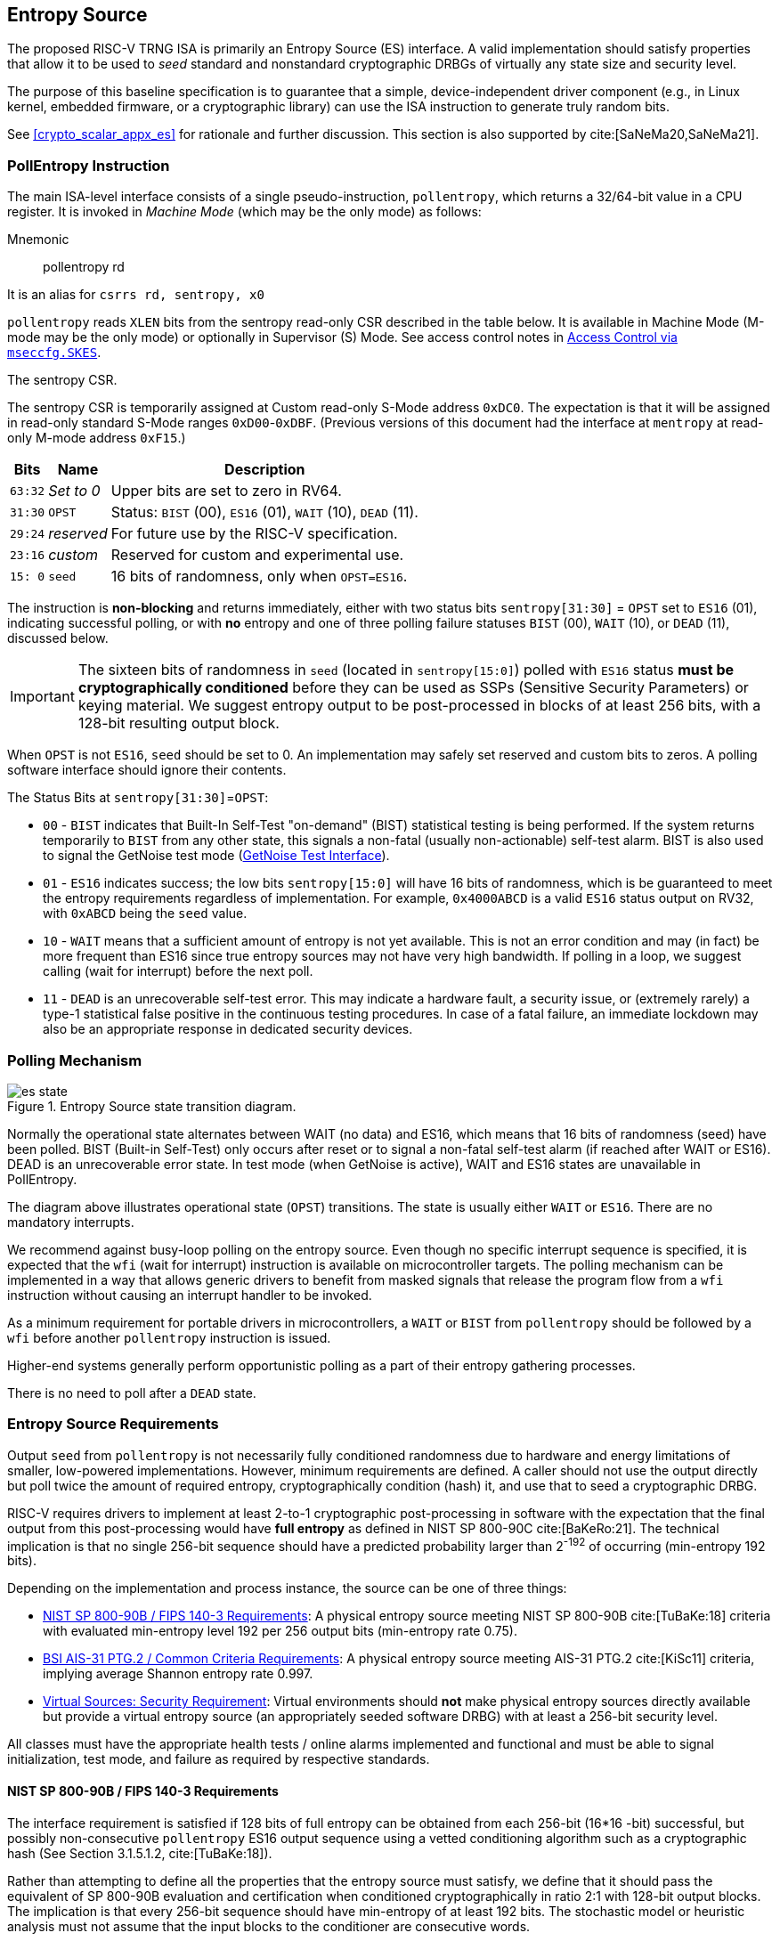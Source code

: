 [[crypto_scalar_es]]
== Entropy Source

The proposed RISC-V TRNG ISA is primarily an Entropy Source (ES)
interface. A valid implementation should satisfy properties that allow
it to be used to _seed_ standard and nonstandard cryptographic
DRBGs of virtually any state size and security level.

The purpose of this baseline specification is to guarantee that a simple,
device-independent driver component (e.g., in Linux kernel, embedded
firmware, or a cryptographic library) can use the ISA instruction to
generate truly random bits.

See <<crypto_scalar_appx_es>> for rationale and further discussion.
This section is also supported by cite:[SaNeMa20,SaNeMa21].


[[crypto_scalar_es_pollentropy]]
=== PollEntropy Instruction

The main ISA-level interface consists of a single pseudo-instruction,
`pollentropy`, which returns a 32/64-bit value in a CPU register.
It is invoked in _Machine Mode_ (which may be the only mode) as follows:

Mnemonic::
pollentropy rd

It is an alias for `csrrs rd, sentropy, x0`

`pollentropy` reads `XLEN` bits from the sentropy read-only CSR described
in the table below.
It is available in Machine Mode (M-mode may be the only mode) or
optionally in Supervisor (S) Mode. See access control notes in
<<crypto_scalar_es_access>>.

.The sentropy CSR. 

The sentropy CSR is temporarily assigned at Custom read-only S-Mode address
`0xDC0`. The expectation is that it will be assigned in read-only
standard S-Mode ranges `0xD00`-`0xDBF`. (Previous versions of this document
had the interface at `mentropy` at read-only M-mode address `0xF15`.)

[%autowidth.stretch,cols="^,^,<",options="header",]
|=======================================================================
|Bits |Name |Description
|`63:32` |_Set to 0_ |Upper bits are set to zero in RV64.

|`31:30` |`OPST` |Status: `BIST` (00), `ES16` (01), `WAIT` (10), `DEAD`
(11).

|`29:24` |_reserved_ |For future use by the RISC-V specification.

|`23:16` |_custom_ |Reserved for custom and experimental use.

|`15: 0` |`seed` |16 bits of randomness, only when `OPST=ES16`.
|=======================================================================

The instruction is *non-blocking* and returns immediately, either with
two status bits `sentropy[31:30]` = `OPST` set to `ES16` (01),
indicating successful polling, or with *no* entropy and one of three
polling failure statuses `BIST` (00), `WAIT` (10), or `DEAD` (11),
discussed below.

[IMPORTANT]
====
The sixteen bits of randomness in `seed` (located in `sentropy[15:0]`)
polled with `ES16` status *must be cryptographically conditioned*
before they can be used as SSPs (Sensitive Security Parameters) or
keying material. We suggest entropy output to be post-processed in
blocks of at least 256 bits, with a 128-bit resulting output block.
====

When `OPST` is not `ES16`, `seed` should be set to 0.
An implementation may safely set reserved and custom bits to zeros.
A polling software interface should ignore their contents.

The Status Bits at `sentropy[31:30]`=`OPST`:

* `00` - `BIST`
indicates that Built-In Self-Test "on-demand" (BIST) statistical
testing is being performed. If the system returns temporarily to `BIST`
from any other state, this signals a non-fatal (usually non-actionable)
self-test alarm. BIST is also used to signal the GetNoise test mode
(<<crypto_scalar_es_getnoise>>).

* `01` - `ES16`
indicates success; the low bits `sentropy[15:0]` will have 16 bits of
randomness, which is be guaranteed to meet the entropy requirements
regardless of implementation. For example, `0x4000ABCD` is a valid
`ES16` status output on RV32, with `0xABCD` being the `seed` value.

* `10` - `WAIT`
means that a sufficient amount of entropy is not yet available. This
is not an error condition and may (in fact) be more frequent than ES16
since true entropy sources may not have very high bandwidth. If polling
in a loop, we suggest calling (wait for interrupt) before the next poll.

* `11` - `DEAD`
is an unrecoverable self-test error. This may indicate a hardware
fault, a security issue, or (extremely rarely) a type-1 statistical
false positive in the continuous testing procedures. In case of a fatal
failure, an immediate lockdown may also be an appropriate response in
dedicated security devices.


[[crypto_scalar_es_polling]]
=== Polling Mechanism

[[crypto_scalar_es_state,reftext="Entropy Source State Transition Diagram"]]
====
image::es_state.svg[title="Entropy Source state transition diagram.", align="center"]
Normally the operational state alternates between WAIT
(no data) and ES16, which means that 16 bits of randomness (seed)
have been polled. BIST (Built-in Self-Test) only occurs after reset
or to signal a non-fatal self-test alarm (if reached after WAIT or
ES16). DEAD is an unrecoverable error state.
In test mode (when GetNoise is active), WAIT and ES16 states are
unavailable in PollEntropy.
====

The diagram above illustrates operational state (`OPST`) transitions.
The state is usually either `WAIT` or `ES16`. There are no mandatory
interrupts. 


We recommend against busy-loop polling on the entropy source. Even though
no specific interrupt sequence is specified, it is expected that the `wfi`
(wait for interrupt) instruction is available on microcontroller targets.
The polling mechanism can be implemented in a way that allows generic
drivers to benefit from masked signals that release the program flow
from a `wfi` instruction without causing an interrupt handler to be invoked.

As a minimum requirement for portable drivers in microcontrollers,
a `WAIT` or `BIST` from `pollentropy` should be followed by a `wfi`
before another `pollentropy` instruction is issued. 

Higher-end systems generally perform opportunistic polling as a part of their
entropy gathering processes.

There is no need to poll after a `DEAD` state.

[[crypto_scalar_es_req]]
=== Entropy Source Requirements

Output `seed` from `pollentropy` is not necessarily fully conditioned
randomness due to hardware and energy limitations of smaller, low-powered
implementations. However, minimum requirements are defined.
A caller should not use the output directly but poll twice the amount
of required entropy, cryptographically condition (hash) it, and use that
to seed a cryptographic DRBG.

RISC-V requires drivers to implement at least 2-to-1 cryptographic
post-processing in software with the expectation that the final output
from this post-processing would have *full entropy* as defined
in NIST SP 800-90C cite:[BaKeRo:21]. The technical implication is
that no single 256-bit sequence should have a predicted probability
larger than 2^-192^ of occurring (min-entropy 192 bits).

Depending on the implementation and process instance, the source can be one of
three things:

*	<<crypto_scalar_es_req_90b>>: A physical entropy source meeting
	NIST SP 800-90B cite:[TuBaKe:18] criteria with evaluated min-entropy 
	level 192 per 256 output bits (min-entropy rate 0.75).
	
*	<<crypto_scalar_es_req_ptg2>>: A physical entropy source meeting AIS-31
	PTG.2 cite:[KiSc11] criteria, implying average Shannon entropy rate 0.997. 

*	<<crypto_scalar_es_req_virt>>: Virtual environments should *not* make
	physical entropy sources directly available but provide a virtual entropy
	source (an appropriately seeded software DRBG) with at least a 256-bit
	security level.

All classes must have the appropriate health tests / online alarms
implemented and functional and must be able to signal initialization,
test mode, and failure as required by respective standards.


[[crypto_scalar_es_req_90b]]
==== NIST SP 800-90B / FIPS 140-3 Requirements

The interface requirement is satisfied if 128 bits of full entropy can be
obtained from each 256-bit (16*16 -bit) successful, but possibly
non-consecutive `pollentropy` ES16 output sequence using a vetted conditioning
algorithm such as a cryptographic hash 
(See Section 3.1.5.1.2, cite:[TuBaKe:18]).

Rather than attempting to define all the properties that the entropy source
must satisfy, we define that it should pass the equivalent of SP 800-90B
evaluation and certification when conditioned cryptographically in ratio
2:1 with 128-bit output blocks. The implication is that every 256-bit
sequence should have min-entropy of at least 192 bits. The stochastic model
or heuristic analysis must not assume that the input blocks to the
conditioner are consecutive words.

Driver developers may make this conservative assumption but are not
prohibited from using more than twice the number of seed bits relative
to the desired resulting entropy. Even though entropy is defined in
terms of 128-bit full entropy blocks, we recommend at least 256-bit
security (two or more blocks).


[[crypto_scalar_es_req_ptg2]]
==== BSI AIS-31 PTG.2 / Common Criteria Requirements

For alternative Common Criteria certification (or self-certification),
vendors should target AIS 31 PTG.2 requirements cite:[KiSc11] (Sect. 4.3.).
In this evaluation, `seed` bits are viewed as "internal random numbers."

Additionally, the overall security requirement remains that full entropy
can be obtained after conditioning, as in <<crypto_scalar_es_req_90b>>.


[[crypto_scalar_es_req_virt]]
==== Virtual Sources: Security Requirement

A virtual source traps the `pollentropy` instruction or otherwise
implements it in software using a fully seeded DRBG with at least 256-bit
security. A virtual source is intended especially for guest operating
systems, sandboxes, emulators, and similar use cases. 

A virtual source is not a physical entropy source but provides additional
protection against covert channels, depletion attacks, and host
identification in operating environments that can not be entirely trusted
with direct access to a hardware resource. Despite limited trust,
implementors should try to guarantee that even such environments have
sufficient entropy available for secure cryptographic operations.

A random-distinguishing attack should require computational resources
comparable or greater than those required for an exhaustive key searching
on a block cipher with a 256-bit key (e.g., AES 256). Cryptographic
post-processing is still required, and the min-entropy prediction
probability 2^-192^ applies within this computational limit.

Any implementation of `pollentropy` that limits the security
strength shall not reduce it to less than 256 bits. If the security
level is under 256 bits, then the interface must not be available.


[[crypto_scalar_es_getnoise]]
=== GetNoise Test Interface

The optional GetNoise interface allows access to "raw noise" and is
intended for manufacturer tests and validation of physical entropy source
modules. It is must not be used as a source of randomness or for other
production use. The contents and behavior of the register must be interpreted
in the context of `mvendorid`, `marchid`, and `mimpid` CSR identifiers,
so it is almost a "custom" instruction -- apart from the test mode indicator.

The interface consists of the mnoise machine-mode CSR, which (unlike
`sentropy`) is read-write. We define a pseudo-instruction for reading it:

Mnemonic::
getnoise rd 

It is an alias for `csrrs rd, mnoise, x0`.

The Entropy Source ISE defines the semantics of only a single bit,
`mnoise[31]`, which is named `NOISE_TEST`. The only universal function is for
enabling/disabling this interface. This is because the test interface
effectively disables `pollentropy`; this way, a soft reset can also reset
the test interface.

The `mnoise` CSR uses address 0x7A9, indicating it is a standard
read-write machine-mode CSR. This places it adjacently to debug/trace
CSRs, indicating that it is not expected to be used in production.

When `NOISE_TEST = 1` in and mnoise, and sentropy *must not* return
anything via `ES16`; it should be in `BIST` state unless the source
is `DEAD`. When `NOISE_TEST` is again disabled, the entropy source
shall return from `BIST` via an appropriate zeroization and self-test
mechanism.

When not implemented (e.g., in virtual machines), can permanently read
zero (`0x00000000`). When available, but `NOISE_TEST = 0`, can return a
nonzero constant (e.g. `0x00000001`) but no noise samples.

The behavior of other input and output bits is left to the vendor.
Although not used in production, we recommend that the instruction is
always non-blocking.

[[crypto_scalar_es_access]]
=== Access Control via `mseccfg.SKES`

The `pollentropy` instruction is not available to general user
processes, and the raw source interface has been delegated to a
vendor-specific test interface. The test interface and the main
interface must not be operational at the same time.

The table below summarizes the access patterns in relation
to the basic RISC-V privilege levels. S-mode access to the
entropy source is controlled via `mseccfg.SKES` bit. This is bit 8 
of `mseccnf` at CSR address `0x390` cite:[KoXiHu:21].

.Entropy Source Access Control.

[cols="1,1,1,7",options="header",]
|=======================================================================
|Mode |PE   |GN  |Description

|*M*  |Yes  |Opt. | Both the `pollentropy` and the optional `getnoise` interface are available in machine mode.

|*S*  |SKES |No  | S-mode may access `pollentropy` directly if `mseccfg.SKES=1`, otherwise `pollentropy` will trap. Supervisor mode may not access `getnoise`,
which uses an M-mode CSR.

|*U*  |No   |No  |There must be no direct access to `pollentropy` or `getnoise` output from U-mode. 

|=======================================================================

If both S-mode and `mseccfg` are not available in a system, then
access to the entropy source is M-Mode only.  Bit value `SKES=1` will
allow direct access to the entropy source from S-mode, while `SKES=0`
leads to an illegal instruction trap when `pollentropy` is called
in S-mode.

==== Hypervisor Trap and Emulate

The hypervisor (or other M-mode elements) can trap and feed an S-Mode guest
virtual entropy source words (<<crypto_scalar_es_req_virt>>).
Virtualization requires both conditioning and DRBG processing of
physical entropy output. This is recommended if a single entropy
source is shared between multiple different S-mode instances
(multiple Kernels, not harts) or if the S-mode instance is untrusted.
A virtual entropy source is significantly more resistant to depletion
attacks and also lessens the risk from covert channels.

==== Direct S-Mode access

The trap-and-emulate requirement for a conditioner and DRBG implementation
at a higher level introduces some latency, grows the stateful memory
footprint of such a manager, and may also limit the entropy available.
Hence direct S-Mode access is often preferable in standard (non-virtual)
configurations that consider an S-level kernel to be a trusted component.

The direct SKES option allows one to draw a security boundary around an
S-mode component in relation to SSP flows, which is helpful when
implementing trusted enclaves. Such modules can enforce the entire key
lifecycle from birth (in the entropy source) to death (zeroization) to occur
without the key being passed across the boundary to external code.

